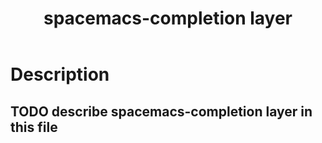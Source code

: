 #+TITLE: spacemacs-completion layer

* Table of Contents                                         :TOC_4_gh:noexport:
 - [[#description][Description]]
   - [[#describe-spacemacs-completion-layer-in-this-file][describe spacemacs-completion layer in this file]]

* Description
** TODO describe spacemacs-completion layer in this file
